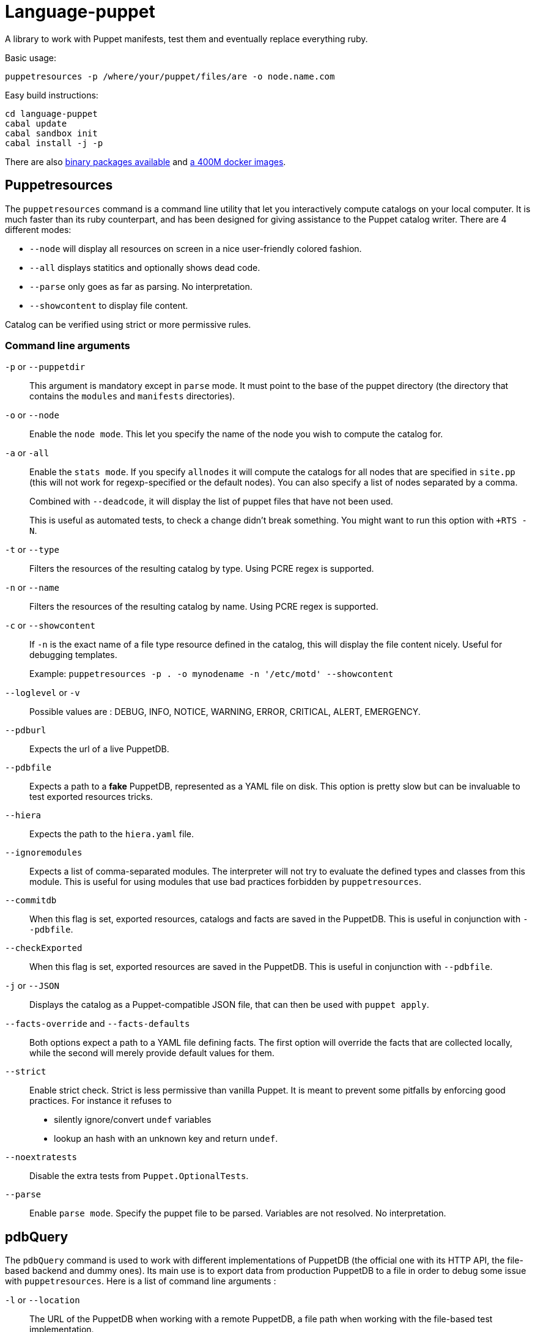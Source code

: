 = Language-puppet

A library to work with Puppet manifests, test them and eventually replace everything ruby.

.Basic usage:
```
puppetresources -p /where/your/puppet/files/are -o node.name.com
```

.Easy build instructions:
```
cd language-puppet
cabal update
cabal sandbox init
cabal install -j -p
```

There are also http://lpuppet.banquise.net/download/[binary packages available] and https://registry.hub.docker.com/u/pierrer/puppetresources[a 400M docker images].

== Puppetresources

The `puppetresources` command is a command line utility that let you interactively compute catalogs on your local computer.
It is much faster than its ruby counterpart, and has been designed for giving assistance to the Puppet catalog writer.
There are 4 different modes:

* `--node` will display all resources on screen in a nice user-friendly colored fashion.
* `--all` displays statitics and optionally shows dead code.
* `--parse` only goes as far as parsing. No interpretation.
* `--showcontent` to display file content.

Catalog can be verified using strict or more permissive rules.

=== Command line arguments

`-p` or `--puppetdir`::

This argument is mandatory except in `parse` mode. It must point to the base of the puppet directory (the directory that contains the `modules` and `manifests` directories).

`-o` or `--node`::

Enable the `node mode`. This let you specify the name of the node you wish to compute the catalog for.

`-a` or `-all`::

Enable the `stats mode`. If you specify `allnodes` it will compute the catalogs for all nodes that are specified in `site.pp` (this will not work for regexp-specified or the default nodes). You can also specify a list of nodes separated by a comma.
+
Combined with `--deadcode`, it will display the list of puppet files that have not been used.
+
This is useful as automated tests, to check a change didn't break something. You might want to run this option with `+RTS -N`.

`-t` or `--type`::

Filters the resources of the resulting catalog by type. Using PCRE regex is supported.

`-n` or `--name`::

Filters the resources of the resulting catalog by name. Using PCRE regex is supported.

`-c` or `--showcontent`::

If `-n` is the exact name of a file type resource defined in the catalog, this will display the file content nicely. Useful for debugging templates.
+
Example: `puppetresources -p . -o mynodename -n '/etc/motd' --showcontent`

`--loglevel` or `-v`::

Possible values are : DEBUG, INFO, NOTICE, WARNING, ERROR, CRITICAL, ALERT, EMERGENCY.

`--pdburl`::

Expects the url of a live PuppetDB.

`--pdbfile`::

Expects a path to a *fake* PuppetDB, represented as a YAML file on disk. This option is pretty slow but can be invaluable to test exported resources tricks.

`--hiera`::

Expects the path to the `hiera.yaml` file.

`--ignoremodules`::

Expects a list of comma-separated modules. The interpreter will not try to evaluate the defined types and classes from this module. This is useful for using modules that use bad
practices forbidden by `puppetresources`.

`--commitdb`::

When this flag is set, exported resources, catalogs and facts are saved in the PuppetDB. This is useful in conjunction with `--pdbfile`.

`--checkExported`::

When this flag is set, exported resources are saved in the PuppetDB. This is useful in conjunction with `--pdbfile`.

`-j` or `--JSON`::

Displays the catalog as a Puppet-compatible JSON file, that can then be used with `puppet apply`.

`--facts-override` and `--facts-defaults`::

Both options expect a path to a YAML file defining facts. The first option will override the facts that are collected locally, while the second will merely provide default values
for them.

`--strict`::

Enable strict check.
Strict is less permissive than vanilla Puppet.
It is meant to prevent some pitfalls by enforcing good practices.
For instance it refuses to
  - silently ignore/convert `undef` variables
  - lookup an hash with an unknown key and return `undef`.

`--noextratests`::

Disable the extra tests from `Puppet.OptionalTests`.

`--parse`::

Enable `parse mode`. Specify the puppet file to be parsed. Variables are not resolved. No interpretation.

== pdbQuery

The `pdbQuery` command is used to work with different implementations of PuppetDB (the official one with its HTTP API, the file-based backend and dummy ones). Its main use is to
export data from production PuppetDB to a file in order to debug some issue with `puppetresources`. Here is a list of command line arguments :

`-l` or `--location`::

The URL of the PuppetDB when working with a remote PuppetDB, a file path when working with the file-based test implementation.

`-t` or `--pdbtype`::

The type of PuppetDB to work with:

* dummy: a dummy PuppetDB.
* remote: a "real" PuppetDB, accessed by its HTTP API.
* test: a file-based backend emulating a PuppetDB.

.Commands
`dumpfacts`::

Dump all facts, and store them in `/tmp/allfacts.yaml`.

`nodes`::

Dump all nodes

`snapshot`::

Create a test DB from the current DB

`addfacts`::

Adds facts to the test DB for the given node name, if they are not already defined.

== Unsupported Puppet idioms or features

puppet functions::
  * the `require` function is not supported (see https://github.com/bartavelle/language-puppet/issues/17[issue #17])
  * the deprecated `import` function is not supported (see https://github.com/bartavelle/language-puppet/issues/82[issue #82])

custom ruby functions::
Currently the only way to support your custom ruby functions is to rewrite them in Lua.
